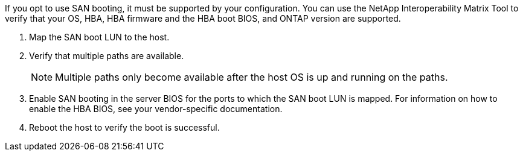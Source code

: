 If you opt to use SAN booting, it must be supported by your configuration. You can use the NetApp Interoperability Matrix Tool to verify that your OS, HBA, HBA firmware and the HBA boot BIOS, and ONTAP version are supported.

. Map the SAN boot LUN to the host.
. Verify that multiple paths are available. 
+
NOTE: Multiple paths only become available after the host OS is up and running on the paths.
. Enable SAN booting in the server BIOS for the ports to which the SAN boot LUN is mapped. For information on how to enable the HBA BIOS, see your vendor-specific documentation.
. Reboot the host to verify the boot is successful.
